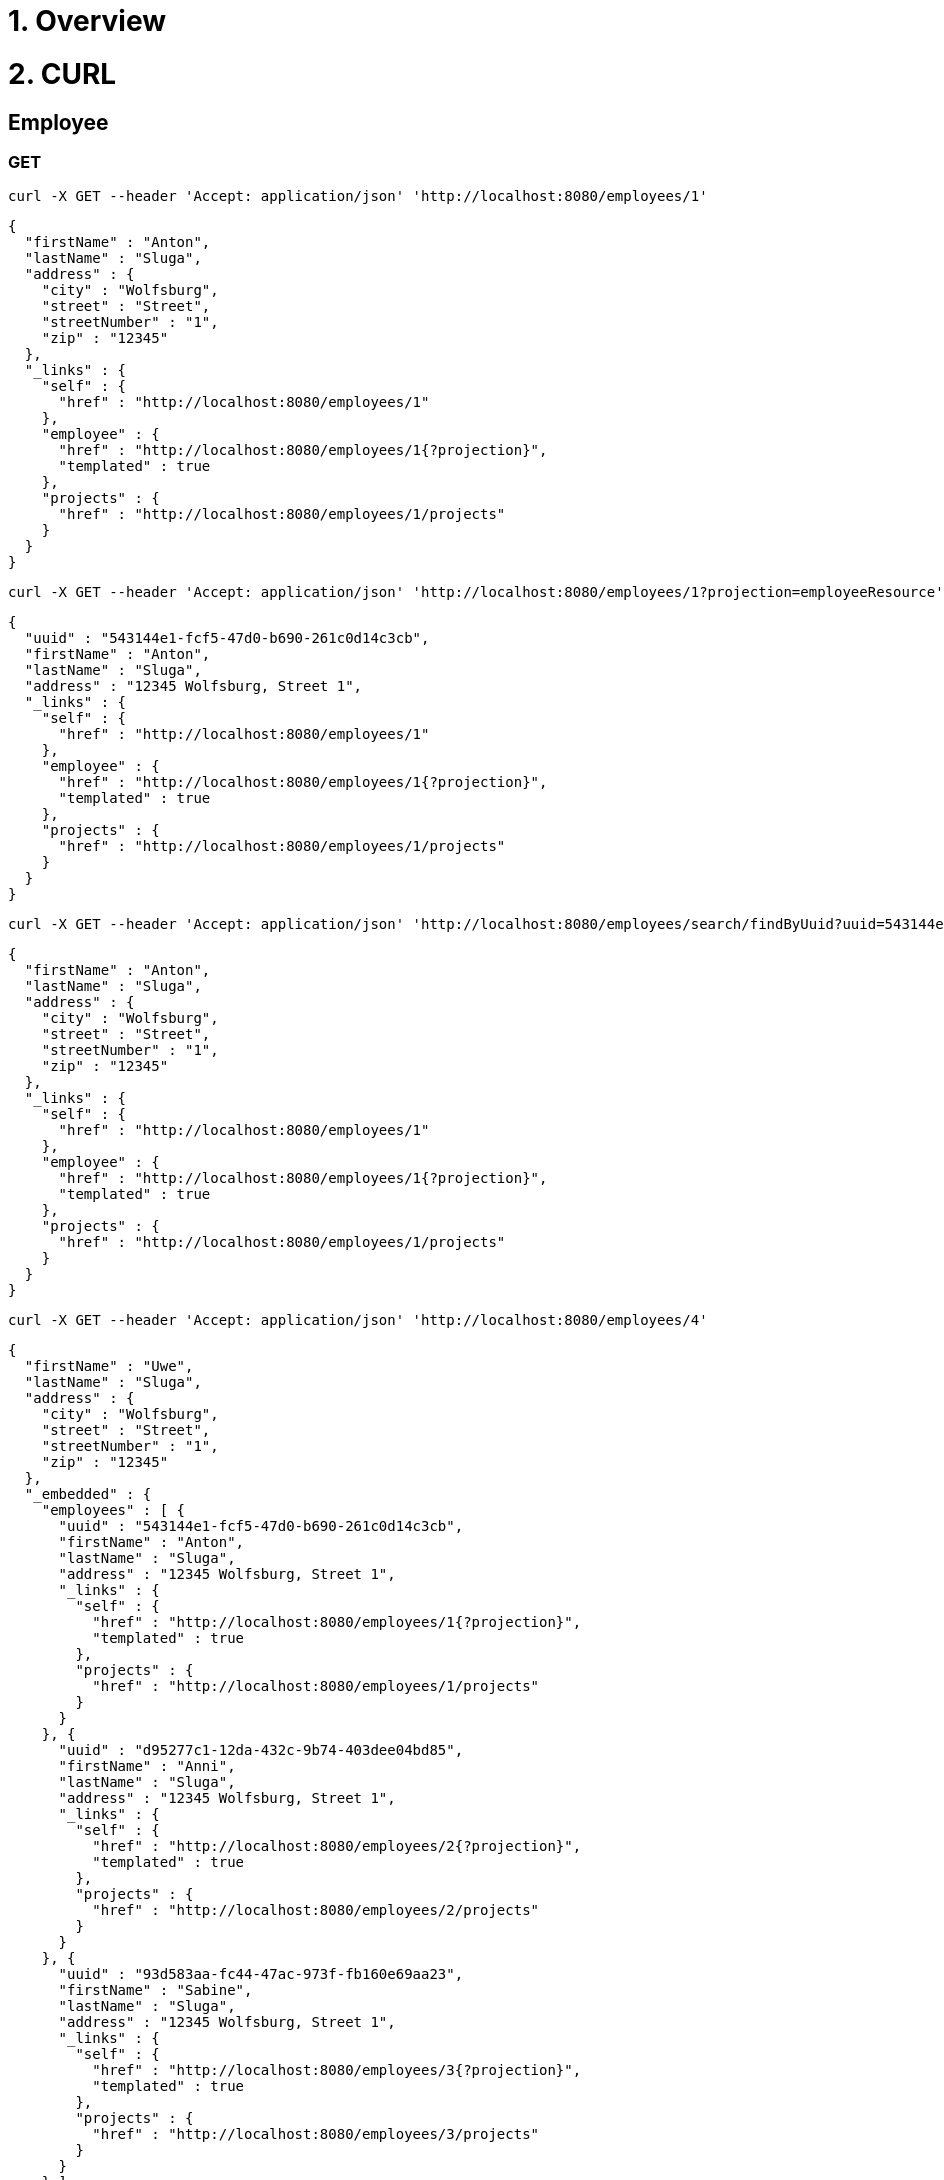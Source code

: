 = 1. Overview

= 2. CURL 

== Employee

=== GET

----
curl -X GET --header 'Accept: application/json' 'http://localhost:8080/employees/1'
----

[source=JSON]
----
{
  "firstName" : "Anton",
  "lastName" : "Sluga",
  "address" : {
    "city" : "Wolfsburg",
    "street" : "Street",
    "streetNumber" : "1",
    "zip" : "12345"
  },
  "_links" : {
    "self" : {
      "href" : "http://localhost:8080/employees/1"
    },
    "employee" : {
      "href" : "http://localhost:8080/employees/1{?projection}",
      "templated" : true
    },
    "projects" : {
      "href" : "http://localhost:8080/employees/1/projects"
    }
  }
}
----

----
curl -X GET --header 'Accept: application/json' 'http://localhost:8080/employees/1?projection=employeeResource'
----

[source=JSON]
----
{
  "uuid" : "543144e1-fcf5-47d0-b690-261c0d14c3cb",
  "firstName" : "Anton",
  "lastName" : "Sluga",
  "address" : "12345 Wolfsburg, Street 1",
  "_links" : {
    "self" : {
      "href" : "http://localhost:8080/employees/1"
    },
    "employee" : {
      "href" : "http://localhost:8080/employees/1{?projection}",
      "templated" : true
    },
    "projects" : {
      "href" : "http://localhost:8080/employees/1/projects"
    }
  }
}
----

----
curl -X GET --header 'Accept: application/json' 'http://localhost:8080/employees/search/findByUuid?uuid=543144e1-fcf5-47d0-b690-261c0d14c3cb'
----

[source=JSON]
----
{
  "firstName" : "Anton",
  "lastName" : "Sluga",
  "address" : {
    "city" : "Wolfsburg",
    "street" : "Street",
    "streetNumber" : "1",
    "zip" : "12345"
  },
  "_links" : {
    "self" : {
      "href" : "http://localhost:8080/employees/1"
    },
    "employee" : {
      "href" : "http://localhost:8080/employees/1{?projection}",
      "templated" : true
    },
    "projects" : {
      "href" : "http://localhost:8080/employees/1/projects"
    }
  }
}
----

----
curl -X GET --header 'Accept: application/json' 'http://localhost:8080/employees/4'
----

[source=JSON]
----
{
  "firstName" : "Uwe",
  "lastName" : "Sluga",
  "address" : {
    "city" : "Wolfsburg",
    "street" : "Street",
    "streetNumber" : "1",
    "zip" : "12345"
  },
  "_embedded" : {
    "employees" : [ {
      "uuid" : "543144e1-fcf5-47d0-b690-261c0d14c3cb",
      "firstName" : "Anton",
      "lastName" : "Sluga",
      "address" : "12345 Wolfsburg, Street 1",
      "_links" : {
        "self" : {
          "href" : "http://localhost:8080/employees/1{?projection}",
          "templated" : true
        },
        "projects" : {
          "href" : "http://localhost:8080/employees/1/projects"
        }
      }
    }, {
      "uuid" : "d95277c1-12da-432c-9b74-403dee04bd85",
      "firstName" : "Anni",
      "lastName" : "Sluga",
      "address" : "12345 Wolfsburg, Street 1",
      "_links" : {
        "self" : {
          "href" : "http://localhost:8080/employees/2{?projection}",
          "templated" : true
        },
        "projects" : {
          "href" : "http://localhost:8080/employees/2/projects"
        }
      }
    }, {
      "uuid" : "93d583aa-fc44-47ac-973f-fb160e69aa23",
      "firstName" : "Sabine",
      "lastName" : "Sluga",
      "address" : "12345 Wolfsburg, Street 1",
      "_links" : {
        "self" : {
          "href" : "http://localhost:8080/employees/3{?projection}",
          "templated" : true
        },
        "projects" : {
          "href" : "http://localhost:8080/employees/3/projects"
        }
      }
    } ]
  },
  "_links" : {
    "self" : {
      "href" : "http://localhost:8080/managers/4"
    },
    "manager" : {
      "href" : "http://localhost:8080/managers/4{?projection}",
      "templated" : true
    },
    "projects" : {
      "href" : "http://localhost:8080/managers/4/projects"
    },
    "employees" : {
      "href" : "http://localhost:8080/managers/4/employees"
    }
  }
}
----



